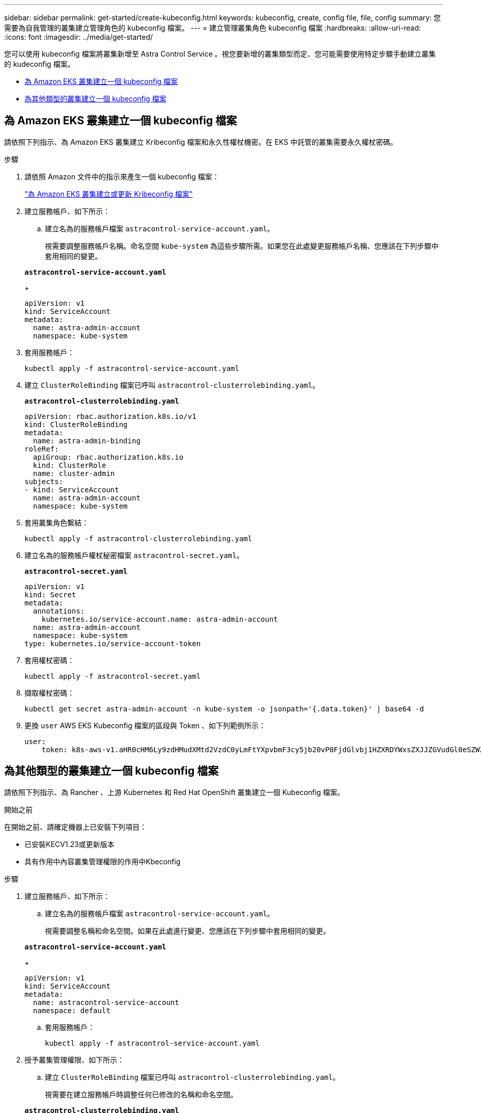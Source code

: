 ---
sidebar: sidebar 
permalink: get-started/create-kubeconfig.html 
keywords: kubeconfig, create, config file, file, config 
summary: 您需要為自我管理的叢集建立管理角色的 kubeconfig 檔案。 
---
= 建立管理叢集角色 kubeconfig 檔案
:hardbreaks:
:allow-uri-read: 
:icons: font
:imagesdir: ../media/get-started/


[role="lead"]
您可以使用 kubeconfig 檔案將叢集新增至 Astra Control Service 。視您要新增的叢集類型而定、您可能需要使用特定步驟手動建立叢集的 kudeconfig 檔案。

* <<為 Amazon EKS 叢集建立一個 kubeconfig 檔案>>
* <<為其他類型的叢集建立一個 kubeconfig 檔案>>




== 為 Amazon EKS 叢集建立一個 kubeconfig 檔案

請依照下列指示、為 Amazon EKS 叢集建立 Kribeconfig 檔案和永久性權杖機密。在 EKS 中託管的叢集需要永久權杖密碼。

.步驟
. 請依照 Amazon 文件中的指示來產生一個 kubeconfig 檔案：
+
https://docs.aws.amazon.com/eks/latest/userguide/create-kubeconfig.html["為 Amazon EKS 叢集建立或更新 Kribeconfig 檔案"^]

. 建立服務帳戶、如下所示：
+
.. 建立名為的服務帳戶檔案 `astracontrol-service-account.yaml`。
+
視需要調整服務帳戶名稱。命名空間 `kube-system` 為這些步驟所需。如果您在此處變更服務帳戶名稱、您應該在下列步驟中套用相同的變更。

+
[source, subs="specialcharacters,quotes"]
----
*astracontrol-service-account.yaml*
----
+
[source, yaml]
----
apiVersion: v1
kind: ServiceAccount
metadata:
  name: astra-admin-account
  namespace: kube-system
----


. 套用服務帳戶：
+
[source, console]
----
kubectl apply -f astracontrol-service-account.yaml
----
. 建立 `ClusterRoleBinding` 檔案已呼叫 `astracontrol-clusterrolebinding.yaml`。
+
[source, subs="specialcharacters,quotes"]
----
*astracontrol-clusterrolebinding.yaml*
----
+
[source, yaml]
----
apiVersion: rbac.authorization.k8s.io/v1
kind: ClusterRoleBinding
metadata:
  name: astra-admin-binding
roleRef:
  apiGroup: rbac.authorization.k8s.io
  kind: ClusterRole
  name: cluster-admin
subjects:
- kind: ServiceAccount
  name: astra-admin-account
  namespace: kube-system
----
. 套用叢集角色繫結：
+
[source, console]
----
kubectl apply -f astracontrol-clusterrolebinding.yaml
----
. 建立名為的服務帳戶權杖秘密檔案 `astracontrol-secret.yaml`。
+
[source, subs="specialcharacters,quotes"]
----
*astracontrol-secret.yaml*
----
+
[source, yaml]
----
apiVersion: v1
kind: Secret
metadata:
  annotations:
    kubernetes.io/service-account.name: astra-admin-account
  name: astra-admin-account
  namespace: kube-system
type: kubernetes.io/service-account-token
----
. 套用權杖密碼：
+
[source, console]
----
kubectl apply -f astracontrol-secret.yaml
----
. 擷取權杖密碼：
+
[source, console]
----
kubectl get secret astra-admin-account -n kube-system -o jsonpath='{.data.token}' | base64 -d
----
. 更換 `user` AWS EKS Kubeconfig 檔案的區段與 Token 、如下列範例所示：
+
[source, yaml]
----
user:
    token: k8s-aws-v1.aHR0cHM6Ly9zdHMudXMtd2VzdC0yLmFtYXpvbmF3cy5jb20vP0FjdGlvbj1HZXRDYWxsZXJJZGVudGl0eSZWZXJzaW9uPTIwMTEtMDYtMTUmWC1BbXotQWxnb3JpdGhtPUFXUzQtSE1BQy1TSEEyNTYmWC1BbXotQ3JlZGVudGlhbD1BS0lBM1JEWDdKU0haWU9LSEQ2SyUyRjIwMjMwNDAzJTJGdXMtd2VzdC0yJTJGc3RzJTJGYXdzNF9yZXF1ZXN0JlgtQW16LURhdGU9MjAyMzA0MDNUMjA0MzQwWiZYLUFtei1FeHBpcmVzPTYwJlgtQW16LVNpZ25lZEhlYWRlcnM9aG9zdCUzQngtazhzLWF3cy1pZCZYLUFtei1TaWduYXR1cmU9YjU4ZWM0NzdiM2NkZGYxNGRhNzU4MGI2ZWQ2zY2NzI2YWIwM2UyNThjMjRhNTJjNmVhNjc4MTRlNjJkOTg2Mg
----




== 為其他類型的叢集建立一個 kubeconfig 檔案

請依照下列指示、為 Rancher 、上游 Kubernetes 和 Red Hat OpenShift 叢集建立一個 Kubeconfig 檔案。

.開始之前
在開始之前、請確定機器上已安裝下列項目：

* 已安裝KECV1.23或更新版本
* 具有作用中內容叢集管理權限的作用中Kbeconfig


.步驟
. 建立服務帳戶、如下所示：
+
.. 建立名為的服務帳戶檔案 `astracontrol-service-account.yaml`。
+
視需要調整名稱和命名空間。如果在此處進行變更、您應該在下列步驟中套用相同的變更。

+
[source, subs="specialcharacters,quotes"]
----
*astracontrol-service-account.yaml*
----
+
[source, yaml]
----
apiVersion: v1
kind: ServiceAccount
metadata:
  name: astracontrol-service-account
  namespace: default
----
.. 套用服務帳戶：
+
[source, console]
----
kubectl apply -f astracontrol-service-account.yaml
----


. 授予叢集管理權限、如下所示：
+
.. 建立 `ClusterRoleBinding` 檔案已呼叫 `astracontrol-clusterrolebinding.yaml`。
+
視需要在建立服務帳戶時調整任何已修改的名稱和命名空間。

+
[source, subs="specialcharacters,quotes"]
----
*astracontrol-clusterrolebinding.yaml*
----
+
[source, yaml]
----
apiVersion: rbac.authorization.k8s.io/v1
kind: ClusterRoleBinding
metadata:
  name: astracontrol-admin
roleRef:
  apiGroup: rbac.authorization.k8s.io
  kind: ClusterRole
  name: cluster-admin
subjects:
- kind: ServiceAccount
  name: astracontrol-service-account
  namespace: default
----
.. 套用叢集角色繫結：
+
[source, console]
----
kubectl apply -f astracontrol-clusterrolebinding.yaml
----


. 列出取代的服務帳戶機密 `<context>` 正確的安裝環境：
+
[source, console]
----
kubectl get serviceaccount astracontrol-service-account --context <context> --namespace default -o json
----
+
輸出的結尾應類似於下列內容：

+
[listing]
----
"secrets": [
{ "name": "astracontrol-service-account-dockercfg-vhz87"},
{ "name": "astracontrol-service-account-token-r59kr"}
]
----
+
中每個元素的索引 `secrets` 陣列開頭為0。在上述範例中、索引為 `astracontrol-service-account-dockercfg-vhz87` 將為0、索引則為 `astracontrol-service-account-token-r59kr` 應該是1。在輸出中、記下含有「權杖」一詞的服務帳戶名稱索引。

. 產生以下的Kbeconfig：
+
.. 建立 `create-kubeconfig.sh` 檔案：更換 `TOKEN_INDEX` 在下列指令碼開頭、使用正確的值。
+
[source, subs="specialcharacters,quotes"]
----
*create-kubeconfig.sh*
----
+
[source, console]
----
# Update these to match your environment.
# Replace TOKEN_INDEX with the correct value
# from the output in the previous step. If you
# didn't change anything else above, don't change
# anything else here.

SERVICE_ACCOUNT_NAME=astracontrol-service-account
NAMESPACE=default
NEW_CONTEXT=astracontrol
KUBECONFIG_FILE='kubeconfig-sa'

CONTEXT=$(kubectl config current-context)

SECRET_NAME=$(kubectl get serviceaccount ${SERVICE_ACCOUNT_NAME} \
  --context ${CONTEXT} \
  --namespace ${NAMESPACE} \
  -o jsonpath='{.secrets[TOKEN_INDEX].name}')
TOKEN_DATA=$(kubectl get secret ${SECRET_NAME} \
  --context ${CONTEXT} \
  --namespace ${NAMESPACE} \
  -o jsonpath='{.data.token}')

TOKEN=$(echo ${TOKEN_DATA} | base64 -d)

# Create dedicated kubeconfig
# Create a full copy
kubectl config view --raw > ${KUBECONFIG_FILE}.full.tmp

# Switch working context to correct context
kubectl --kubeconfig ${KUBECONFIG_FILE}.full.tmp config use-context ${CONTEXT}

# Minify
kubectl --kubeconfig ${KUBECONFIG_FILE}.full.tmp \
  config view --flatten --minify > ${KUBECONFIG_FILE}.tmp

# Rename context
kubectl config --kubeconfig ${KUBECONFIG_FILE}.tmp \
  rename-context ${CONTEXT} ${NEW_CONTEXT}

# Create token user
kubectl config --kubeconfig ${KUBECONFIG_FILE}.tmp \
  set-credentials ${CONTEXT}-${NAMESPACE}-token-user \
  --token ${TOKEN}

# Set context to use token user
kubectl config --kubeconfig ${KUBECONFIG_FILE}.tmp \
  set-context ${NEW_CONTEXT} --user ${CONTEXT}-${NAMESPACE}-token-user

# Set context to correct namespace
kubectl config --kubeconfig ${KUBECONFIG_FILE}.tmp \
  set-context ${NEW_CONTEXT} --namespace ${NAMESPACE}

# Flatten/minify kubeconfig
kubectl config --kubeconfig ${KUBECONFIG_FILE}.tmp \
  view --flatten --minify > ${KUBECONFIG_FILE}

# Remove tmp
rm ${KUBECONFIG_FILE}.full.tmp
rm ${KUBECONFIG_FILE}.tmp
----
.. 請輸入命令以將其套用至Kubernetes叢集。
+
[source, console]
----
source create-kubeconfig.sh
----


. （選用）將Kbeconfig重新命名為有意義的叢集名稱。保護您的叢集認證資料。
+
[listing]
----
chmod 700 create-kubeconfig.sh
mv kubeconfig-sa YOUR_CLUSTER_NAME_kubeconfig
----


